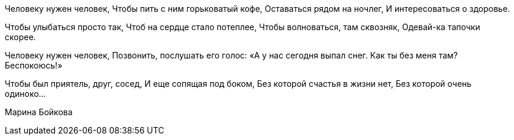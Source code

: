 Человеку нужен человек,
Чтобы пить с ним горьковатый кофе,
Оставаться рядом на ночлег,
И интересоваться о здоровье.

Чтобы улыбаться просто так,
Чтоб на сердце стало потеплее,
Чтобы волноваться, там сквозняк,
Одевай-ка тапочки скорее.

Человеку нужен человек,
Позвонить, послушать его голос:
«А у нас сегодня выпал снег.
Как ты без меня там? Беспокоюсь!» 

Чтобы был приятель, друг, сосед,
И еще сопящая под боком,
Без которой счастья в жизни нет,
Без которой очень одиноко…

Марина Бойкова